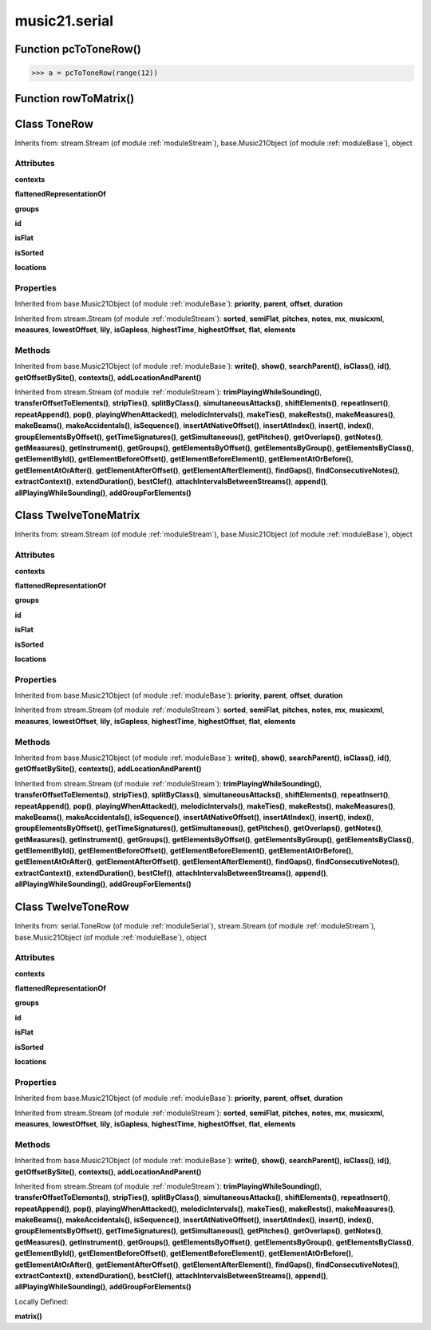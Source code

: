 .. _moduleSerial:

music21.serial
==============

Function pcToToneRow()
----------------------





>>> a = pcToToneRow(range(12))

Function rowToMatrix()
----------------------


Class ToneRow
-------------

Inherits from: stream.Stream (of module :ref:`moduleStream`), base.Music21Object (of module :ref:`moduleBase`), object


Attributes
~~~~~~~~~~

**contexts**

**flattenedRepresentationOf**

**groups**

**id**

**isFlat**

**isSorted**

**locations**

Properties
~~~~~~~~~~


Inherited from base.Music21Object (of module :ref:`moduleBase`): **priority**, **parent**, **offset**, **duration**


Inherited from stream.Stream (of module :ref:`moduleStream`): **sorted**, **semiFlat**, **pitches**, **notes**, **mx**, **musicxml**, **measures**, **lowestOffset**, **lily**, **isGapless**, **highestTime**, **highestOffset**, **flat**, **elements**

Methods
~~~~~~~


Inherited from base.Music21Object (of module :ref:`moduleBase`): **write()**, **show()**, **searchParent()**, **isClass()**, **id()**, **getOffsetBySite()**, **contexts()**, **addLocationAndParent()**


Inherited from stream.Stream (of module :ref:`moduleStream`): **trimPlayingWhileSounding()**, **transferOffsetToElements()**, **stripTies()**, **splitByClass()**, **simultaneousAttacks()**, **shiftElements()**, **repeatInsert()**, **repeatAppend()**, **pop()**, **playingWhenAttacked()**, **melodicIntervals()**, **makeTies()**, **makeRests()**, **makeMeasures()**, **makeBeams()**, **makeAccidentals()**, **isSequence()**, **insertAtNativeOffset()**, **insertAtIndex()**, **insert()**, **index()**, **groupElementsByOffset()**, **getTimeSignatures()**, **getSimultaneous()**, **getPitches()**, **getOverlaps()**, **getNotes()**, **getMeasures()**, **getInstrument()**, **getGroups()**, **getElementsByOffset()**, **getElementsByGroup()**, **getElementsByClass()**, **getElementById()**, **getElementBeforeOffset()**, **getElementBeforeElement()**, **getElementAtOrBefore()**, **getElementAtOrAfter()**, **getElementAfterOffset()**, **getElementAfterElement()**, **findGaps()**, **findConsecutiveNotes()**, **extractContext()**, **extendDuration()**, **bestClef()**, **attachIntervalsBetweenStreams()**, **append()**, **allPlayingWhileSounding()**, **addGroupForElements()**


Class TwelveToneMatrix
----------------------

Inherits from: stream.Stream (of module :ref:`moduleStream`), base.Music21Object (of module :ref:`moduleBase`), object


Attributes
~~~~~~~~~~

**contexts**

**flattenedRepresentationOf**

**groups**

**id**

**isFlat**

**isSorted**

**locations**

Properties
~~~~~~~~~~


Inherited from base.Music21Object (of module :ref:`moduleBase`): **priority**, **parent**, **offset**, **duration**


Inherited from stream.Stream (of module :ref:`moduleStream`): **sorted**, **semiFlat**, **pitches**, **notes**, **mx**, **musicxml**, **measures**, **lowestOffset**, **lily**, **isGapless**, **highestTime**, **highestOffset**, **flat**, **elements**

Methods
~~~~~~~


Inherited from base.Music21Object (of module :ref:`moduleBase`): **write()**, **show()**, **searchParent()**, **isClass()**, **id()**, **getOffsetBySite()**, **contexts()**, **addLocationAndParent()**


Inherited from stream.Stream (of module :ref:`moduleStream`): **trimPlayingWhileSounding()**, **transferOffsetToElements()**, **stripTies()**, **splitByClass()**, **simultaneousAttacks()**, **shiftElements()**, **repeatInsert()**, **repeatAppend()**, **pop()**, **playingWhenAttacked()**, **melodicIntervals()**, **makeTies()**, **makeRests()**, **makeMeasures()**, **makeBeams()**, **makeAccidentals()**, **isSequence()**, **insertAtNativeOffset()**, **insertAtIndex()**, **insert()**, **index()**, **groupElementsByOffset()**, **getTimeSignatures()**, **getSimultaneous()**, **getPitches()**, **getOverlaps()**, **getNotes()**, **getMeasures()**, **getInstrument()**, **getGroups()**, **getElementsByOffset()**, **getElementsByGroup()**, **getElementsByClass()**, **getElementById()**, **getElementBeforeOffset()**, **getElementBeforeElement()**, **getElementAtOrBefore()**, **getElementAtOrAfter()**, **getElementAfterOffset()**, **getElementAfterElement()**, **findGaps()**, **findConsecutiveNotes()**, **extractContext()**, **extendDuration()**, **bestClef()**, **attachIntervalsBetweenStreams()**, **append()**, **allPlayingWhileSounding()**, **addGroupForElements()**


Class TwelveToneRow
-------------------

Inherits from: serial.ToneRow (of module :ref:`moduleSerial`), stream.Stream (of module :ref:`moduleStream`), base.Music21Object (of module :ref:`moduleBase`), object


Attributes
~~~~~~~~~~

**contexts**

**flattenedRepresentationOf**

**groups**

**id**

**isFlat**

**isSorted**

**locations**

Properties
~~~~~~~~~~


Inherited from base.Music21Object (of module :ref:`moduleBase`): **priority**, **parent**, **offset**, **duration**


Inherited from stream.Stream (of module :ref:`moduleStream`): **sorted**, **semiFlat**, **pitches**, **notes**, **mx**, **musicxml**, **measures**, **lowestOffset**, **lily**, **isGapless**, **highestTime**, **highestOffset**, **flat**, **elements**

Methods
~~~~~~~


Inherited from base.Music21Object (of module :ref:`moduleBase`): **write()**, **show()**, **searchParent()**, **isClass()**, **id()**, **getOffsetBySite()**, **contexts()**, **addLocationAndParent()**


Inherited from stream.Stream (of module :ref:`moduleStream`): **trimPlayingWhileSounding()**, **transferOffsetToElements()**, **stripTies()**, **splitByClass()**, **simultaneousAttacks()**, **shiftElements()**, **repeatInsert()**, **repeatAppend()**, **pop()**, **playingWhenAttacked()**, **melodicIntervals()**, **makeTies()**, **makeRests()**, **makeMeasures()**, **makeBeams()**, **makeAccidentals()**, **isSequence()**, **insertAtNativeOffset()**, **insertAtIndex()**, **insert()**, **index()**, **groupElementsByOffset()**, **getTimeSignatures()**, **getSimultaneous()**, **getPitches()**, **getOverlaps()**, **getNotes()**, **getMeasures()**, **getInstrument()**, **getGroups()**, **getElementsByOffset()**, **getElementsByGroup()**, **getElementsByClass()**, **getElementById()**, **getElementBeforeOffset()**, **getElementBeforeElement()**, **getElementAtOrBefore()**, **getElementAtOrAfter()**, **getElementAfterOffset()**, **getElementAfterElement()**, **findGaps()**, **findConsecutiveNotes()**, **extractContext()**, **extendDuration()**, **bestClef()**, **attachIntervalsBetweenStreams()**, **append()**, **allPlayingWhileSounding()**, **addGroupForElements()**


Locally Defined:

**matrix()**



